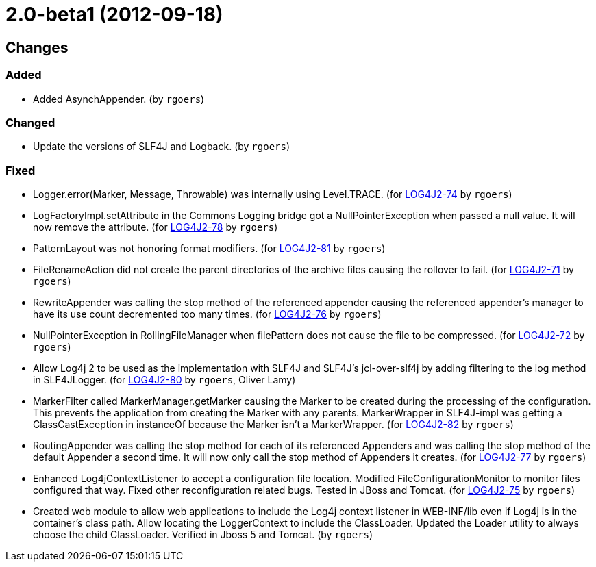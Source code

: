 ////
    Licensed to the Apache Software Foundation (ASF) under one or more
    contributor license agreements.  See the NOTICE file distributed with
    this work for additional information regarding copyright ownership.
    The ASF licenses this file to You under the Apache License, Version 2.0
    (the "License"); you may not use this file except in compliance with
    the License.  You may obtain a copy of the License at

         https://www.apache.org/licenses/LICENSE-2.0

    Unless required by applicable law or agreed to in writing, software
    distributed under the License is distributed on an "AS IS" BASIS,
    WITHOUT WARRANTIES OR CONDITIONS OF ANY KIND, either express or implied.
    See the License for the specific language governing permissions and
    limitations under the License.
////

////
*DO NOT EDIT THIS FILE!!*
This file is automatically generated from the release changelog directory!
////

= 2.0-beta1 (2012-09-18)

== Changes

=== Added

* Added AsynchAppender. (by `rgoers`)

=== Changed

* Update the versions of SLF4J and Logback. (by `rgoers`)

=== Fixed

* Logger.error(Marker, Message, Throwable) was internally using Level.TRACE. (for https://issues.apache.org/jira/browse/LOG4J2-74[LOG4J2-74] by `rgoers`)
* LogFactoryImpl.setAttribute in the Commons Logging bridge got a NullPointerException when passed a null value.
        It will now remove the attribute. (for https://issues.apache.org/jira/browse/LOG4J2-78[LOG4J2-78] by `rgoers`)
* PatternLayout was not honoring format modifiers. (for https://issues.apache.org/jira/browse/LOG4J2-81[LOG4J2-81] by `rgoers`)
* FileRenameAction did not create the parent directories of the archive files causing the rollover to fail. (for https://issues.apache.org/jira/browse/LOG4J2-71[LOG4J2-71] by `rgoers`)
* RewriteAppender was calling the stop method of the referenced appender causing the referenced appender's
        manager to have its use count decremented too many times. (for https://issues.apache.org/jira/browse/LOG4J2-76[LOG4J2-76] by `rgoers`)
* NullPointerException in RollingFileManager when filePattern does not cause the file to be compressed. (for https://issues.apache.org/jira/browse/LOG4J2-72[LOG4J2-72] by `rgoers`)
* Allow Log4j 2 to be used as the implementation with SLF4J and SLF4J's jcl-over-slf4j by adding filtering
        to the log method in SLF4JLogger. (for https://issues.apache.org/jira/browse/LOG4J2-80[LOG4J2-80] by `rgoers`, Oliver Lamy)
* MarkerFilter called MarkerManager.getMarker causing the Marker to be created during the processing of the
        configuration. This prevents the application from creating the Marker with any parents. MarkerWrapper in
        SLF4J-impl was getting a ClassCastException in instanceOf because the Marker isn't a MarkerWrapper. (for https://issues.apache.org/jira/browse/LOG4J2-82[LOG4J2-82] by `rgoers`)
* RoutingAppender was calling the stop method for each of its referenced Appenders and was calling
        the stop method of the default Appender a second time. It will now only call the stop method of
        Appenders it creates. (for https://issues.apache.org/jira/browse/LOG4J2-77[LOG4J2-77] by `rgoers`)
* Enhanced Log4jContextListener to accept a configuration file location. Modified FileConfigurationMonitor
        to monitor files configured that way. Fixed other reconfiguration related bugs. Tested in JBoss and
        Tomcat. (for https://issues.apache.org/jira/browse/LOG4J2-75[LOG4J2-75] by `rgoers`)
* Created web module to allow web applications to include the Log4j context listener in WEB-INF/lib even if
        Log4j is in the container's class path. Allow locating the LoggerContext to include the ClassLoader. Updated
        the Loader utility to always choose the child ClassLoader. Verified in Jboss 5 and Tomcat. (by `rgoers`)
